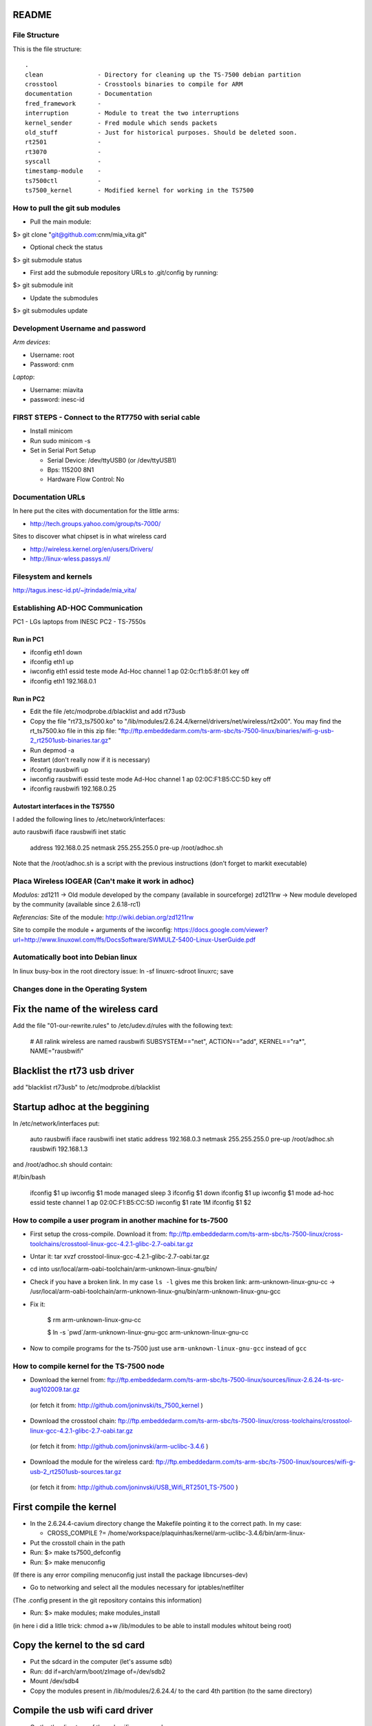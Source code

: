 README
------

File Structure
==============

This is the file structure::

    .
    clean               - Directory for cleaning up the TS-7500 debian partition
    crosstool           - Crosstools binaries to compile for ARM
    documentation       - Documentation
    fred_framework      - 
    interruption        - Module to treat the two interruptions
    kernel_sender       - Fred module which sends packets
    old_stuff           - Just for historical purposes. Should be deleted soon.
    rt2501              - 
    rt3070              - 
    syscall             -
    timestamp-module    -
    ts7500ctl           -
    ts7500_kernel       - Modified kernel for working in the TS7500


How to pull the git sub modules
===============================

* Pull the main module:
$> git clone "git@github.com:cnm/mia_vita.git"

* Optional check the status
$> git submodule status

* First add the submodule repository URLs to .git/config by running:
$> git submodule init

* Update the submodules
$> git submodules update

Development Username and password
=================================

*Arm devices*:

* Username: root
* Password: cnm

*Laptop*:

* Username: miavita
* password: inesc-id

FIRST STEPS - Connect to the RT7750 with serial cable
=====================================================

* Install minicom
* Run sudo minicom -s
* Set in Serial Port Setup

  * Serial Device: /dev/ttyUSB0 (or /dev/ttyUSB1)

  * Bps: 115200 8N1

  * Hardware Flow Control: No


Documentation URLs
==================
In here put the cites with documentation for the little arms:

* http://tech.groups.yahoo.com/group/ts-7000/

Sites to discover what chipset is in what wireless card

* http://wireless.kernel.org/en/users/Drivers/
* http://linux-wless.passys.nl/

Filesystem and kernels
======================
http://tagus.inesc-id.pt/~jtrindade/mia_vita/


Establishing AD-HOC Communication
=================================

PC1 - LGs laptops from INESC
PC2 - TS-7550s

Run in PC1
##########
* ifconfig eth1 down
* ifconfig eth1 up
* iwconfig eth1 essid teste mode Ad-Hoc channel 1 ap 02:0c:f1:b5:8f:01 key off
* ifconfig eth1 192.168.0.1

Run in PC2
#########
* Edit the file /etc/modprobe.d/blacklist and add rt73usb
* Copy the file "rt73_ts7500.ko" to "/lib/modules/2.6.24.4/kernel/drivers/net/wireless/rt2x00". You may find the rt_ts7500.ko file in this zip file: "ftp://ftp.embeddedarm.com/ts-arm-sbc/ts-7500-linux/binaries/wifi-g-usb-2_rt2501usb-binaries.tar.gz"
* Run depmod -a
* Restart (don't really now if it is necessary)
* ifconfig rausbwifi up
* iwconfig rausbwifi essid teste mode Ad-Hoc channel 1 ap 02:0C:F1:B5:CC:5D key off
* ifconfig rausbwifi 192.168.0.25

Autostart interfaces in the TS7550
##################################
I added the following lines to /etc/network/interfaces:

auto rausbwifi
iface rausbwifi inet static
    address 192.168.0.25
    netmask 255.255.255.0
    pre-up /root/adhoc.sh

Note that the /root/adhoc.sh is a script with the previous instructions (don't forget to markit executable)

Placa Wireless IOGEAR (Can't make it work in adhoc)
====================================================

*Modulos:*
zd1211 -> Old module developed by the company (available in sourceforge)
zd1211rw -> New module developed by the community (available since 2.6.18-rc1)

*Referencias:*
Site of the module:
http://wiki.debian.org/zd1211rw

Site to compile the module + arguments of the iwconfig:
https://docs.google.com/viewer?url=http://www.linuxowl.com/ffs/DocsSoftware/SWMULZ-5400-Linux-UserGuide.pdf

Automatically boot into Debian linux
====================================
In linux busy-box in the root directory issue:
ln -sf linuxrc-sdroot linuxrc; save

Changes done in the Operating System
====================================

Fix the name of the wireless card
---------------------------------
Add the file "01-our-rewrite.rules" to /etc/udev.d/rules with the following text:

   # All ralink wireless are named rausbwifi
   SUBSYSTEM=="net", ACTION=="add", KERNEL=="ra*", NAME="rausbwifi"

Blacklist the rt73 usb driver
-----------------------------
add "blacklist rt73usb" to /etc/modprobe.d/blacklist

Startup adhoc at the beggining
-------------------------------
In /etc/network/interfaces put:

    auto rausbwifi
    iface rausbwifi inet static
    address 192.168.0.3
    netmask 255.255.255.0
    pre-up /root/adhoc.sh rausbwifi 192.168.1.3

and /root/adhoc.sh should contain:

#!/bin/bash

    ifconfig $1 up
    iwconfig $1 mode managed
    sleep 3
    ifconfig $1 down
    ifconfig $1 up
    iwconfig $1 mode ad-hoc essid teste channel 1 ap 02:0C:F1:B5:CC:5D
    iwconfig $1 rate 1M
    ifconfig $1 $2

How to compile a user program in another machine for ts-7500
============================================================
* First setup the cross-compile. Download it from: ftp://ftp.embeddedarm.com/ts-arm-sbc/ts-7500-linux/cross-toolchains/crosstool-linux-gcc-4.2.1-glibc-2.7-oabi.tar.gz

* Untar it: tar xvzf crosstool-linux-gcc-4.2.1-glibc-2.7-oabi.tar.gz

* cd into usr/local/arm-oabi-toolchain/arm-unknown-linux-gnu/bin/ 

* Check if you have a broken link. In my case ``ls -l`` gives me this broken link: arm-unknown-linux-gnu-cc -> /usr/local/arm-oabi-toolchain/arm-unknown-linux-gnu/bin/arm-unknown-linux-gnu-gcc

* Fix it: 

    $ rm arm-unknown-linux-gnu-cc

    $ ln -s \`pwd\`/arm-unknown-linux-gnu-gcc arm-unknown-linux-gnu-cc

* Now to compile programs for the ts-7500 just use ``arm-unknown-linux-gnu-gcc`` instead of ``gcc``

How to compile kernel for the TS-7500 node
==========================================

* Download the kernel from: ftp://ftp.embeddedarm.com/ts-arm-sbc/ts-7500-linux/sources/linux-2.6.24-ts-src-aug102009.tar.gz
 (or fetch it from: http://github.com/joninvski/ts_7500_kernel )

* Download the crosstool chain: ftp://ftp.embeddedarm.com/ts-arm-sbc/ts-7500-linux/cross-toolchains/crosstool-linux-gcc-4.2.1-glibc-2.7-oabi.tar.gz
 (or fetch it from: http://github.com/joninvski/arm-uclibc-3.4.6 )

* Download the module for the wireless card: ftp://ftp.embeddedarm.com/ts-arm-sbc/ts-7500-linux/sources/wifi-g-usb-2_rt2501usb-sources.tar.gz
 (or fetch it from: http://github.com/joninvski/USB_Wifi_RT2501_TS-7500 )

First compile the kernel
------------------------

* In the 2.6.24.4-cavium directory change the Makefile pointing it to the correct path. In my case:

  * CROSS_COMPILE   ?= /home/workspace/plaquinhas/kernel/arm-uclibc-3.4.6/bin/arm-linux-

* Put the crosstoll chain in the path

* Run: $> make ts7500_defconfig

* Run: $> make menuconfig
(If there is any error compiling menuconfig just install the package libncurses-dev)

* Go to networking and select all the modules necessary for iptables/netfilter
(The .config present in the git repository contains this information)

* Run: $> make modules; make modules_install
(in here i did a litlle trick: chmod a+w /lib/modules to be able to install modules whitout being root)

Copy the kernel to the sd card
------------------------------

* Put the sdcard in the computer (let's assume sdb)

* Run: dd if=arch/arm/boot/zImage of=/dev/sdb2\

* Mount /dev/sdb4

* Copy the modules present in /lib/modules/2.6.24.4/ to the card 4th partition (to the same directory)

Compile the usb wifi card driver
--------------------------------

* Go the the directory of the usb wifi source code.

* In the Makefile change the cross tools path and the target to 7500
(you can find these changes in the git repository)

* make

* Copy the ts73.ko file to the /lib/modules/2.6.24.4/kernel/drivers/net/wireless/rt2x00/rt73_ts7500.ko (note this is in the forth partition of the sd-card)o

* You should probably (not tested) run depmod on the arm node (then restart)


Run the kernel from the sd-card
-------------------------------

* Put the jumpers in the development board: JP1 = ON; JP2 = OFF

* Do a depmod -a to do all module dependencies

Copy the kernel and initrd to the flash in the arm
--------------------------------------------------

* On my pc (I cannot to this in the card) I copy the sdb2 and sdb3 partitions to two files and then use those files to copy to the flash. This is how to do it.

* Put the sd-card on the pc

* dd if=/dev/nbd2 of=/tmp/zImage
* dd if=/dev/nbd3 of=/tmp/initrd
* Copy both these files to the /dev/ndb4 file system (mount it!!!!!!)
* Unmount /dev/ndb4 after copy
* Put the sd-card on the arm and then turn it up
* Do: 
 * spiflashctl -W 4095 -z 512 -k part1 -i /temp/zImage
 * spiflashctl -W 32 -z 65536 -k part2 -i /temp/initrd
 * sync


Add a batman service at startup
==============================
* update-rc.d batman-adv defaults

Udev rule
=========

On some linux distros users experience some minicom problems, while using the serial cable to connect to the development board. In other words, minicom stops working wtih an error message similar to::

   Unable to open /dev/ttyUSB0

This happens because the kernel keeps changing the device name and ttyUSB0 is now ttyUSB1. This can be avoided by creating an udev rule. The following udev rule is the simplest one, which provides a workaround to this problem:

* Open file /etc/udev/rules.d/99_serial_cable.rules
* Write: SUBSYSTEM=="usb", KERNEL=="ttyUSB*", NAME="ttyUSB0"

Or you can just copy and execute the command::

   sudo sh -c 'echo "SUBSYSTEM==\"usb\", KERNEL==\"ttyUSB*\", NAME=\"ttyUSB0\"" > /etc/udev/rules.d/99_serial_cable.rules'

You will need to restar udev or your pc.

Keep in mind that this rule is very simple and it only tells the udev layer to give the name ttyUSB0 to every device that the kernel reports as beginning with ttyUSB. If you ever need to connect two serial cables via USB adapters, you'll need to add another parameter to the rule above. To do this we first need the device ID for each usb adapter. Issue::

   lsusb

Which should give you an output similar to::


   Bus 005 Device 001: ID 1d6b:0001 Linux Foundation 1.1 root hub
   Bus 004 Device 002: ID 0b05:1712 ASUSTek Computer, Inc. BT-183 Bluetooth 2.0+EDR adapter
   Bus 004 Device 001: ID 1d6b:0001 Linux Foundation 1.1 root hub
   Bus 003 Device 002: ID 04f3:0210 Elan Microelectronics Corp. AM-400 Hama Optical Mouse

Now, what we're looking for is the device id, which is the second hexadecimal number in the ID field. For example, the blue tooth adapter has a device ID of 1712.

The udev rule for multiple adapters becomes::

   SUBSYSTEM=="usb", ATTR{idProduct}=="0001", NAME="ttyUSB0"
   SUBSYSTEM=="usb", ATTR{idProduct}=="0002", NAME="ttyUSB1"

The udev will give the name ttyUSB0 to the usb adapter with id 0001 and ttyUSB1 to the usb adapter with id 0002.


Compile spictl
==============

Erase the LD_FLAGS variable from the Makefile


Update the FPGA
===============

Get the new FPGA from::

    wget ftp://ftp.embeddedarm.com/ts-arm-sbc/ts-7500-linux/binaries/ts-bitstreams/ts7500_opencore-rev5-8XUART.vme.gz

Compile the ts7500ctl tool::

    wget ftp://ftp.embeddedarm.com/ts-arm-sbc/ts-7500-linux/sources/ts7500ctl.c
    wget ftp://ftp.embeddedarm.com/ts-arm-sbc/ts-7500-linux/sources/vmopcode.h
    wget ftp://ftp.embeddedarm.com/ts-arm-sbc/ts-7500-linux/sources/ispvm.c
    gcc -Wall -O -o ts7500ctl ts7500ctl.c ispvm.c

Load the new FPGA::

    ./ts7500ctl -l ts7500_opencore-rev5-8XUART.vme.gz

Test::

    arm3:~# ./spictl -l 1 -w 0B:00:20:00:00 -r 32 | hexdump -C
    00000000  20 94 e0 d4 30 03 e0 07  60 07 e0 64 00 08 e0 07  | ...0...`..d....|
    00000010  a0 03 e0 83 74 37 e0 a0  00 10 23 00 13 40 9f e4  |....t7....#..@..|

How to add a system call on arm
===============================

Adding a system call is not as straight forward as creating a kernel module. The issue is that the system call table is a static table that resides inside
the kernel. Therefore it cannot be modified dynamically. More specifically you can modify the table but it is impossible to extend it. As a result, adding 
a system call requires recompiling the kernel itself.

First thing first, download the kernel sources for the ts7500 board. cd into the downloaded sources and lets begin.
Adding a system call can be done in four steps:

* Edit the file ``arch/arm/kernel/calls.S`` and add a ``CALL`` statement::

    CALL(sys_mycall)

  Note: The syscall will be called ``mycall``, but here it is necessary to 
  prefix it with ``sys``. Another thing to consider is that the system call
  table size must be a multiple of 4. For example if it has 352 calls you 
  need to add 4 more calls. Use ``CALL(sys_ni_syscall)`` to add dummy system 
  calls. When you're finished take note of your system call number, in our 
  case we added 4 calls and suppose that our call is the last one, its number
  will be 356.

* Edit the file ``include/asm/unistd.h`` and add a ``define`` statement to the ones already in there::

    #define __NR_mycall       (__NR_SYSCALL_BASE+356)

  Note: The define constant must be prefixed with ``__NR_`` and notice the
  number 356.

* Create your system call. You'll need to decide which folder to put your .c file. There are a lot of choices here - fd, ipc, drivers, etc. No matter where you decide to put it you'll need to change the Makefile in it to compile your file. Suppose your file is named ``mysyscall.c``, add ``mysyscall.o`` to one of the object targets in the Makefile. Make sure that target will run, that is, if that option is enabled in the kernel. The ``mysyscall.c`` file will look something like::

    #include <linux/linkage.h>
    #include <linux/kernel.h>

    asmlinkage int sys_mysyscall(void){
     printk(KERN_EMERG "MY SYSCALL\n");
     return 1;
    }

* Finally, edit the file ``include/linux/syscalls.h`` and add your call header::

    asmlinkage int sys_mysyscall(void);

Mac Addresses
=============

Ethernet
########


    MV-47 - 00:d0:69:43:3f:ce - 99

    MV-34 - 00:d0:69:43:3f:c0 - 109

    MV-58 - 00:d0:69:43:3f:b9 - 174

    MV-50 - 00:d0:69:43:3f:c7 - 138

Wireless cards
##############


    MV-61 94:0c:6d:e1:85:e5

    MV-41 e0:cb:4e:a6:5a:be

    Simao 94:44:52:01:95:b3

Setting up kthread to send data
===============================

The kthread module resides inside ``kernel_sender`` folder and has several parameters which can be useful to configure it::

    # modinfo send_kthread.ko

    filename:       sender_kthread.ko
    description:    This module spawns a thread which reads the buffer exported by João ands sends samples accross the network.
    author:         Frederico Gonçalves, [frederico.lopes.goncalves@gmail.com]
    license:        GPL v2
    depends:        int_mod
    vermagic:       2.6.24.4 mod_unload ARMv4 
    parm:           bind_ip:This is the ip which the kernel thread will bind to. Default is localhost. (charp)
    parm:           sink_ip:This is the sink ip. Default is localhost. (charp)
    parm:           sport:This is the UDP port which the sender thread will bind to. Default is 57843. (ushort)
    parm:           sink_port:This is the sink UDP port. Default is 57843. (ushort)
    parm:           node_id:This is the identifier of the node running this thread. Defaults to 0. (ushort)
    parm:           read_t:The sleep time for reading the buffer. (uint)

Every parameter has its own default value, but you'll probably want to specify ``bind_ip`` and ``sink_ip`` ::

    # insmod sender_kthread.ko bind-ip="172.20.41.138" sink-ip="172.20.41.123"

Don't forget to insert the ``int_mod.c`` module first and that's it. You'll just need to run the server program as ::

    # user/main 

You can specify aditional parameters ::
    
    # user/main -h

    Usage: ./main [-i <interface>] [-p <listen_on_port>] [-b <output_binary_file>] [-j <output_json_file>]
    -i     Interface name on which the program will listen. Default is eth0
    -p     UDP port on which the program will listen. Default is 57843
    -b     Name of the binary file to where the data is going to be written. Default is miavita.bin
    -j     Name of the json file to where the data is going to be written. Default is miavita.json
    -t     Test the program against GPS time. Make sure to compile this program with -D__GPS__.


Test Results (made by Simao)
============================

Check the following url:

http://tagus.inesc-id.pt/~spedro/MIA-VITA/
